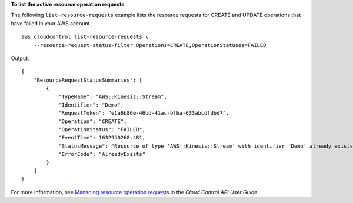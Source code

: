 **To list the active resource operation requests**

The following ``list-resource-requests`` example lists the resource requests for CREATE and UPDATE operations that have failed in your AWS account. ::

    aws cloudcontrol list-resource-requests \
        --resource-request-status-filter Operations=CREATE,OperationStatuses=FAILED

Output::

    {
        "ResourceRequestStatusSummaries": [
            {
                "TypeName": "AWS::Kinesis::Stream",
                "Identifier": "Demo",
                "RequestToken": "e1a6b86e-46bd-41ac-bfba-633abcdfdbd7",
                "Operation": "CREATE",
                "OperationStatus": "FAILED",
                "EventTime": 1632950268.481,
                "StatusMessage": "Resource of type 'AWS::Kinesis::Stream' with identifier 'Demo' already exists.",
                "ErrorCode": "AlreadyExists"
            }
        ]
    }

For more information, see `Managing resource operation requests <https://docs.aws.amazon.com/cloudcontrolapi/latest/userguide/resource-operations-manage-requests.html>`__ in the *Cloud Control API User Guide*.